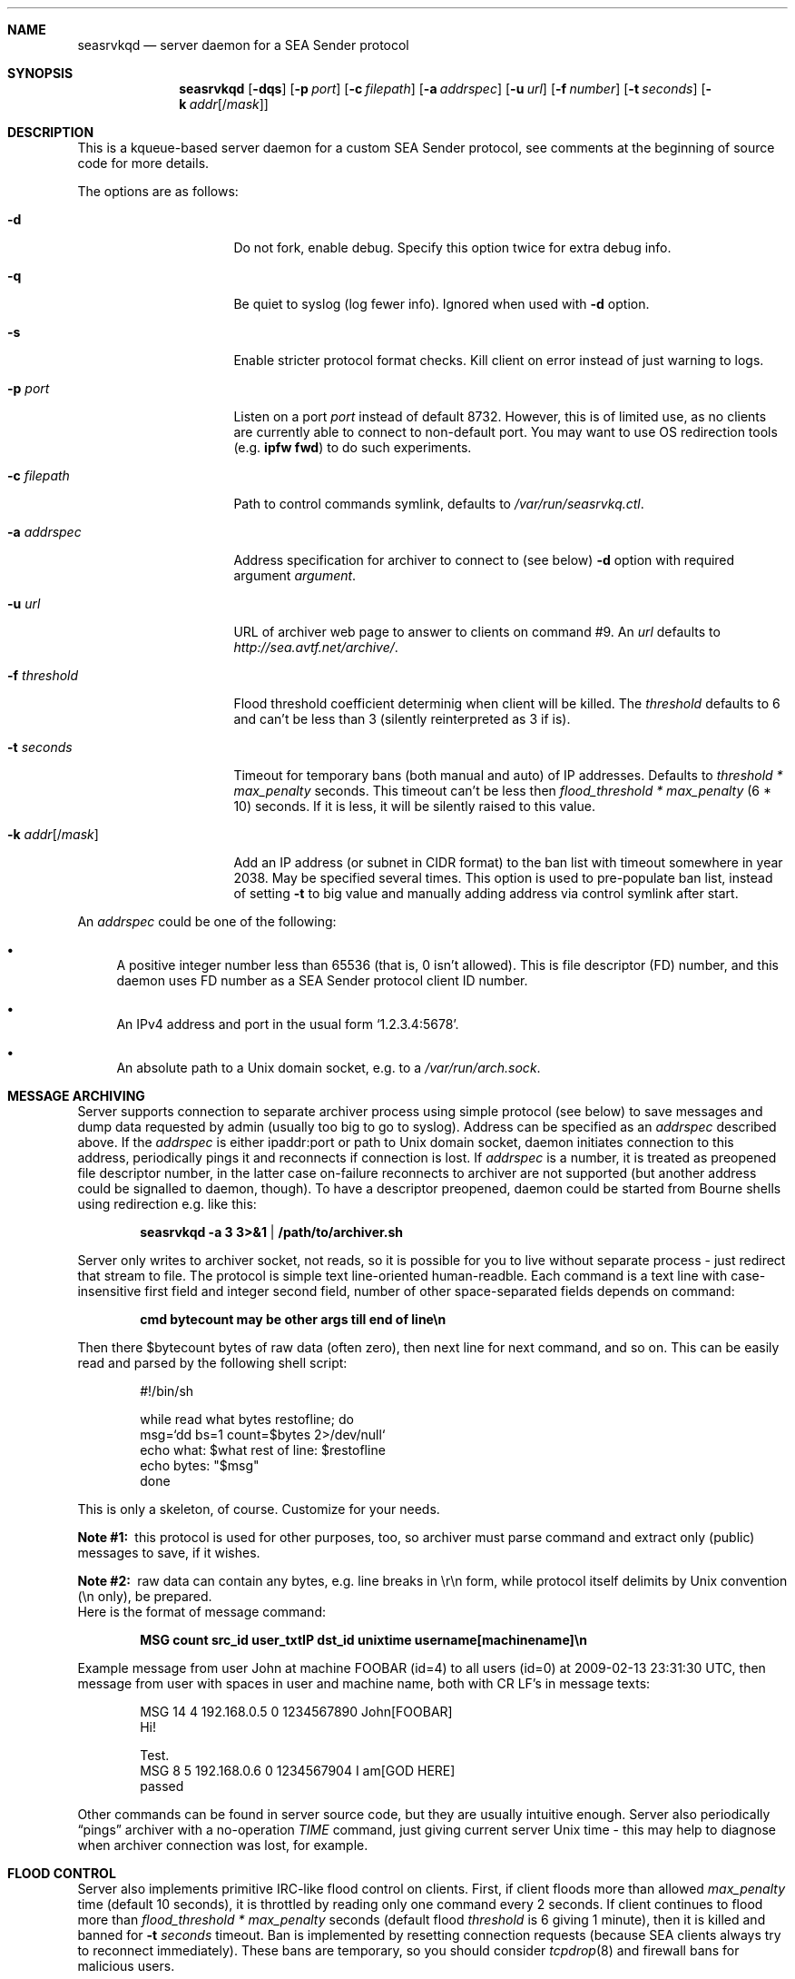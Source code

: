 .\" (c) Vadim Goncharov <vadim_nuclight@mail.ru>, 2010.
.\"
.\" All rights reserved.
.\"
.\" Redistribution and use in source and binary forms, with or without
.\" modification, are permitted provided that the following conditions
.\" are met:
.\" 1. Redistributions of source code must retain the above copyright
.\"    notice, this list of conditions and the following disclaimer.
.\" 2. Redistributions in binary form must reproduce the above copyright
.\"    notice, this list of conditions and the following disclaimer in the
.\"    documentation and/or other materials provided with the distribution.
.\"
.\" THIS SOFTWARE IS PROVIDED BY THE AUTHOR AND CONTRIBUTORS ``AS IS'' AND
.\" ANY EXPRESS OR IMPLIED WARRANTIES, INCLUDING, BUT NOT LIMITED TO, THE
.\" IMPLIED WARRANTIES OF MERCHANTABILITY AND FITNESS FOR A PARTICULAR PURPOSE
.\" ARE DISCLAIMED.  IN NO EVENT SHALL THE AUTHOR OR CONTRIBUTORS BE LIABLE
.\" FOR ANY DIRECT, INDIRECT, INCIDENTAL, SPECIAL, EXEMPLARY, OR CONSEQUENTIAL
.\" DAMAGES (INCLUDING, BUT NOT LIMITED TO, PROCUREMENT OF SUBSTITUTE GOODS
.\" OR SERVICES; LOSS OF USE, DATA, OR PROFITS; OR BUSINESS INTERRUPTION)
.\" HOWEVER CAUSED AND ON ANY THEORY OF LIABILITY, WHETHER IN CONTRACT, STRICT
.\" LIABILITY, OR TORT (INCLUDING NEGLIGENCE OR OTHERWISE) ARISING IN ANY WAY
.\" OUT OF THE USE OF THIS SOFTWARE, EVEN IF ADVISED OF THE POSSIBILITY OF
.\" SUCH DAMAGE.
.\"
.Dd October 15, 201
.Dt SEASRVKQD 8
.Sh NAME
.Nm seasrvkqd
.Nd "server daemon for a SEA Sender protocol"
.Sh SYNOPSIS
.Nm
.Op Fl dqs
.Op Fl p Ar port
.Op Fl c Ar filepath
.Op Fl a Ar addrspec
.Op Fl u Ar url
.Op Fl f Ar number
.Op Fl t Ar seconds
.Op Fl k Ar addr Ns Op Ns / Ns Ar mask
.Sh DESCRIPTION
This is a kqueue-based server daemon for a custom SEA Sender protocol,
see comments at the beginning of source code for more details.
.Pp
The options are as follows:
.Bl -tag -width ".Fl k Ar addr Ns Op /mask"
.It Fl d
Do not fork, enable debug.
Specify this option twice for extra debug info.
.It Fl q
Be quiet to syslog (log fewer info).
Ignored when used with
.Fl d
option.
.It Fl s
Enable stricter protocol format checks.
Kill client on error instead of just warning to logs.
.It Fl p Ar port
Listen on a port
.Ar port
instead of default 8732.
However, this is of limited use, as no clients are currently able
to connect to non-default port.
You may want to use OS redirection tools (e.g.\&
.Nm "ipfw fwd" )
to do such experiments.
.It Fl c Ar filepath
Path to control commands symlink, defaults to
.Pa /var/run/seasrvkq.ctl .
.It Fl a Ar addrspec
Address specification for archiver to connect to (see below)
.Fl d
option with required argument
.Ar argument .
.It Fl u Ar url
URL of archiver web page to answer to clients on command #9.
An
.Ar url
defaults to
.Em http://sea.avtf.net/archive/ .
.It Fl f Ar threshold
Flood threshold coefficient determinig when client will be killed.
The
.Ar threshold
defaults to 6 and can't be less than 3 (silently reinterpreted as 3 if is).
.It Fl t Ar seconds
Timeout for temporary bans (both manual and auto) of IP addresses.
Defaults to 
.Ar threshold * max_penalty
seconds.
This timeout can't be less then
.Ar flood_threshold * max_penalty
(6 * 10) seconds.
If it is less, it will be silently raised to this value.
.It Fl k Ar addr Ns Op Ns / Ns Ar mask
Add an IP address (or subnet in CIDR format) to the ban list with
timeout somewhere in year 2038.
May be specified several times.
This option is used to pre-populate ban list, instead of setting
.Fl t
to big value and manually adding address via control symlink after start.
.El
.Pp
An
.Ar addrspec
could be one of the following:
.Bl -bullet
.It
A positive integer number less than 65536 (that is, 0 isn't allowed).
This is file descriptor (FD) number, and this daemon uses FD number as
a SEA Sender protocol client ID number.
.It
An IPv4 address and port in the usual form
.Sq 1.2.3.4:5678 .
.It
An absolute path to a Unix domain socket, e.g.\& to a
.Pa /var/run/arch.sock . 
.El
.Sh MESSAGE ARCHIVING
Server supports connection to separate archiver process using simple protocol
(see below) to save messages and dump data requested by admin (usually
too big to go to syslog).
Address can be specified as an
.Ar addrspec
described above.
If the
.Ar addrspec
is either ipaddr:port or path to Unix domain socket, daemon initiates
connection to this address, periodically pings it and reconnects if
connection is lost.
If
.Ar addrspec
is a number, it is treated as preopened file descriptor number, in the
latter case on-failure reconnects to archiver are not supported (but
another address could be signalled to daemon, though).
To have a descriptor preopened, daemon could be started from Bourne shells
using redirection e.g.\& like this:
.Pp
.Dl seasrvkqd -a 3 3>&1 | /path/to/archiver.sh
.Pp
Server only writes to archiver socket, not reads, so it is possible for you
to live without separate process - just redirect that stream to file.
The protocol is simple text line-oriented human-readble.
Each command is a text line with case-insensitive first field and integer
second field, number of other space-separated fields depends on command:
.Pp
.Dl cmd bytecount may be other args till end of line\en
.Pp
Then there $bytecount bytes of raw data (often zero), then next line for next
command, and so on.
This can be easily read and parsed by the following shell script:
.Pp
.Bd -literal -offset indent
#!/bin/sh

while read what bytes restofline; do
        msg=`dd bs=1 count=$bytes 2>/dev/null`
        echo what: $what rest of line: $restofline
        echo bytes: "$msg"
done
.Ed
.Pp
This is only a skeleton, of course.
Customize for your needs.
.Bl -diag
.It Note #1:
this protocol is used for other purposes, too, so archiver must
parse command and extract only (public) messages to save, if it wishes.
.It Note #2:
raw data can contain any bytes, e.g. line breaks in \er\en form,
while protocol itself delimits by Unix convention (\en only), be prepared.
.El
Here is the format of message command:
.Pp
.Dl MSG count src_id user_txtIP dst_id unixtime username[machinename]\en
.Pp
Example message from user John at machine FOOBAR (id=4) to all users
(id=0) at 2009-02-13 23:31:30 UTC, then message from user with spaces
in user and machine name, both with CR LF's in message texts:
.Bd -literal -offset indent
MSG 14 4 192.168.0.5 0 1234567890 John[FOOBAR]
Hi!

Test.
MSG 8 5 192.168.0.6 0 1234567904 I am[GOD HERE]
passed
.Ed
.Pp
Other commands can be found in server source code, but they are usually
intuitive enough.
Server also periodically
.Dq pings
archiver with a no-operation
.Em TIME
command, just giving current server Unix time - this may help to diagnose
when archiver connection was lost, for example.
.Sh FLOOD CONTROL
Server also implements primitive IRC-like flood control on clients.
First, if client floods more than allowed
.Ar max_penalty
time (default 10 seconds), it is throttled by reading only one command
every 2 seconds.
If client continues to flood more than
.Ar flood_threshold * max_penalty
seconds (default flood
.Ar threshold
is 6 giving 1 minute), then it is killed and banned for
.Fl t Ar seconds
timeout.
Ban is implemented by resetting connection requests (because SEA clients
always try to reconnect immediately).
These bans are temporary, so you should consider
.Xr tcpdrop 8
and firewall bans for malicious users.
.Pp
The algorithm of flood control is follows:
.Bl -enum
.It
If client's penalty time is in past, it is first set current time.
.It
For every command read from client, penalty time is incremented by one or
more seconds, depending on nature of the command.
.It
If penalty time looks ahead of current time to future by more than
.Ar max_penalty
seconds, then client is throttled by processing each command once per
2 seconds.
.It
As time goes, if clients still floods, penalty time will eventually be
more than
.Ar max_penalty * flood_threshold
seconds ahead of current time.
Then client is killed and banned.
.El
.Pp
In addition to this constant penalty, daemon also have a logarithmic
penalty of the command (message) length, but that is applied only to
long (more than 256 bytes) commands.
The threshold of logarithmic algorithm was chosen for client to be
penalized by 1 second for length < 256 bytes, 2 seconds for 256 to 512,
3 seconds for 512 to 1024, and so on.
.Pp
The goal is to allow the client to be not throttled
in usual small message mode, and throttling threshold should not be
exceeded immediately after the first command - that is, goal is to
allow safe sending e.g.\& one chat message per 2 seconds and one
(small) group message per 10 seconds.
.Sh SIGNALS AND CONTROLLING DAEMON
Server is controlled via a slightly weird way.
There are more commands than accepted signals, and a string argument is
placed into control symlink as it's destination.
When daemon receives signal, it always reads control symlink and will
ignore signal if symlink cannot be read.
This mechanism is similar to FreeBSD's
.Pa /etc/malloc.conf
in that the symlink doesn't point to any real file.
For example, to kill (and ban for current ban timeout) all users with
IP address 1.2.3.4, you do:
.Pp
.Dl ln -s 1.2.3.4 /var/run/seasrvkq.ctl; killall -USR1 seasrvkqd
.Pp
Then daemon is modifying behaviour based on whether symlink
contains positive integer number, IP address, ipaddr:port, IP address/mask
in CIDR format (e.g. 1.2.3.0/24), some keyword or any other
string.
Many commands are equivalent to command-line options.
Currently supported signals are:
.Pp
.Bl -tag -width "SIGWINCH"
.It SIGUSR1
Kill and ban user(s) with specified ID, address or address:port
of it's conection.
Address is always banned for usual timeout,
regardless of whether users from it are currently connected.
.It SIGUSR2
Set ban timeout to specified number of seconds
.Ns ( Fl t ) ,
unban address (or address/mask) or set archiver URL for responses
to clients
.Ns ( Fl u ) .
If keyword is
.Sq debug ,
cycle to next debug
.Ns ( Fl d )
level (0 repeats after 2).
.It SIGHUP
Set archiver socket path/address to specified ipaddr:port or Unix
domain socket path. Same as
.Fl a ,
except preopened descriptor number
here is not allowed.
Only sets address variable for future use, to
force reconnect send SIGHUP twice with the same
.Ar addrspec .
.It SIGINFO
Print to archiver socket full information about user(s) with
specified ID, address or ipaddr:port of it's connection, or info
about all users if symlink equals to keyword
.Sq all .
If keyword is
.Sq bans ,
then dump current banlist.
Also dump some of the global variables when running in debug mode.
.It SIGWINCH
Takes IP address and sends it in protocol command #13 to all clients
(to make them set secondary server IP address in their configs).
.El
.Pp
This can be shortly summarized in the following table, where
.Dq -
says that combination is not supported (prohibited), and
.Dq *
advices to look above for something non-obvious.
.Pp
.TS
lb lb lb lb lb lb lb
lb l l l l l l.
\&	Number	IP Addr	ip:port	Net/mask	Keywords	Any string
SIGUSR1	ban one	ban all	ban all	ban all	-	-
SIGUSR2	timeout	unban	unban	unban	'debug'	set URL
SIGHUP	-	-	archiver*	-	-	archiver*
SIGINFO	dump one	dump all	dump one	-	all,bans	-
SIGWINCH	-	alt srv	-	-	-	-
.TE
.Pp
In FreeBSD, you can obtain both user IP addresses/ports and IDs via
.Xr sockstat 1
command, because daemon uses FD number as user ID.
.Sh FILES
.Bl -tag -width ".Pa /dev/null" -compact
.It Pa /var/run/seasrvkq.ctl
Default value of path to control symlink.
.El
.Sh EXAMPLES
The following is an example of a typical usage
of the
.Nm
command:
.Pp
.Dl "seasrvkqd -sa /var/run/arch.sock -u http://site.ru/archiver/"
.Sh SEE ALSO
.Xr sockstat 1 ,
.Xr tcpdrop 8
.Rs
.%T "SEA Sender Protocol Description (in Russian)"
.%O http://code.google.com/p/blastcore/wiki/SEAProtocol
.Re
.Rs
.%T "Sender And It's History (in Russian)"
.%O http://thesender.ru/
.Re
.Sh HISTORY
Server is written in 2009 for AVTF TPU Hostel as a replacement for 2006's
Java server and VC++ 6.0 SEA Sender client by Alexey Fadeev (#Kpot#) and
Sergey Khilkov (J7).
.Sh AUTHORS
.An Vadim Goncharov Aq vadim_nuclight@mail.ru .
.Sh BUGS
The overall system is ugly and not recommended to use.
See protocol description and history for overview of architectural flaws.
